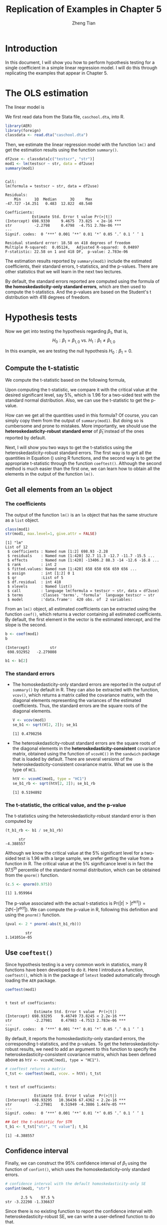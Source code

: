 #+TITLE: Replication of Examples in Chapter 5
#+AUTHOR: Zheng Tian
#+EMAIL: zngtian@gmail.com
#+DATE:
#+OPTIONS: H:3 num:1 toc:nil
#+PROPERTY: header-args:R :session *myR* :eval yes :tangle yes :cache no
#+STARTUP: content indent align
#+LATEX_HEADER: \usepackage[margin=1.2in]{geometry}
#+LATEX_HEADER: \usepackage{setspace}
#+LATEX_HEADER: \onehalfspacing
#+LATEX_HEADER: \usepackage{parskip}
#+LATEX_HEADER: \newcommand{\pr}{\mathrm{Pr}}

* Introduction

In this document, I will show you how to perform hypothesis testing
for a single coefficient in a simple linear regression model. I will
do this through replicating the examples that appear in Chapter 5.


* The OLS estimation

The linear model is
\begin{equation}
\label{eq:testscr-str-1}
TestScore_i = \beta_0 + \beta_1 STR_i + u_i
\end{equation}

We first read data from the Stata file, ~caschool.dta~, into R.
#+BEGIN_SRC R :results output silent :exports code
library(AER)
library(foreign)
classdata <- read.dta("caschool.dta")
#+END_SRC

Then, we estimate the linear regression model with the function =lm()=
and get the estimation results using the function =summary()=.
#+BEGIN_SRC R :exports both :results output
df2use <- classdata[c("testscr", "str")]
mod1 <- lm(testscr ~ str, data = df2use)
summary(mod1)
#+END_SRC

#+RESULTS[73002e8d876eb0d55648267a1672997f064da73b]:
#+begin_example

Call:
lm(formula = testscr ~ str, data = df2use)

Residuals:
    Min      1Q  Median      3Q     Max
-47.727 -14.251   0.483  12.822  48.540

Coefficients:
            Estimate Std. Error t value Pr(>|t|)
(Intercept) 698.9330     9.4675  73.825  < 2e-16 ***
str          -2.2798     0.4798  -4.751 2.78e-06 ***
---
Signif. codes:  0 ‘***’ 0.001 ‘**’ 0.01 ‘*’ 0.05 ‘.’ 0.1 ‘ ’ 1

Residual standard error: 18.58 on 418 degrees of freedom
Multiple R-squared:  0.05124,	Adjusted R-squared:  0.04897
F-statistic: 22.58 on 1 and 418 DF,  p-value: 2.783e-06
#+end_example


The estimation results reported by =summary(mod1)= include the
estimated coefficients, their standard errors, t-statistics, and the
p-values. There are other statistics that we will learn in the next
two lectures.

By default, the standard errors reported are computed using
the formula of *the homoskedasticity-only standard errors*, which are
then used to compute the t-statistics. And the p-values are based on
the Student's t distribution with 418 degrees of freedom.


* Hypothesis tests

Now we get into testing the hypothesis regarding $\beta_1$, that is,
\[ H_0: \beta_1 = \beta_{1,0} \text{ vs. } H_1: \beta_1 \neq
\beta_{1,0} \]

In this example, we are testing the null hypothesis $H_0: \beta_1 =
0$.

** Compute the t-statistic

We compute the t-statistic based on the
following formula,

\begin{equation}
\label{eq:t-stat-b1}
t = \frac{\hat{\beta}_1 - \beta_{1,0}}{SE(\hat{\beta}_1)}
\end{equation}

Upon computing the t-statistic, we compare it with the critical value
at the desired significant level, say 5%, which is 1.96 for a
two-sided test with the standard normal distribution. Also, we can use
the t-statistic to get the p-value.

How can we get all the quantities used in this formula? Of course, you
can simply copy them from the output of =summary(mod1)=. But doing so
is cumbersome and prone to mistakes. More importantly, we should use
the *heteroskedasticity-robust standard error* of $\hat{\beta}_1$
instead of the ones reported by default.

Next, I will show you two ways to get the t-statistics using the
heteroskedasticity-robust standard errors. The first way is to get all
the quantities in Equation (\ref{eq:t-stat-b1}) using R
functions, and the second way is to get the appropriate t-statistic
through the function =coeftest()=. Although the second method is much
easier than the first one, we can learn how to obtain all the elements
in the output of the function =lm()=.


** Get all elements from an =lm= object

*** The coefficients

The output of the function =lm()= is an =lm= object that has the same
structure as a =list= object.
#+BEGIN_SRC R :exports both :results output
class(mod1)
str(mod1, max.level=1, give.attr = FALSE)
#+END_SRC

#+RESULTS[ac758c46ae55cbb100697c75a08e0f21fefeeddd]:
#+begin_example
[1] "lm"
List of 12
 $ coefficients : Named num [1:2] 698.93 -2.28
 $ residuals    : Named num [1:420] 32.7 11.3 -12.7 -11.7 -15.5 ...
 $ effects      : Named num [1:420] -13406.2 88.3 -14 -12.6 -16.8 ...
 $ rank         : int 2
 $ fitted.values: Named num [1:420] 658 650 656 659 656 ...
 $ assign       : int [1:2] 0 1
 $ qr           :List of 5
 $ df.residual  : int 418
 $ xlevels      : Named list()
 $ call         : language lm(formula = testscr ~ str, data = df2use)
 $ terms        :Classes 'terms', 'formula'  language testscr ~ str
 $ model        :'data.frame':	420 obs. of  2 variables:
#+end_example

From an =lm()= object, all estimated coefficients can be extracted
using the function =coef()=, which returns a vector containing all
estimated coefficients. By default, the first element in the vector is
the estimated intercept, and the slope is the second.

  #+BEGIN_SRC R :results output :exports both
  b <- coef(mod1)
  b
  #+END_SRC

  #+RESULTS[955808df3006e7c2a812e5d270bc3feb88b3dc68]:
  : (Intercept)         str
  :  698.932952   -2.279808

#+BEGIN_SRC R :exports code :results output silent
  b1 <- b[2]
#+END_SRC

*** The standard errors

- The homoskedasticity-only standard errors are reported in the output
  of =summary()= by default in R. They can also be extracted with the
  function, =vcov()=, which returns a matrix called the covariance
  matrix, with the diagonal elements representing the variances of the
  estimated coefficients. Thus, the standard errors are the square
  roots of the diagonal elements.

    #+BEGIN_SRC R :results output :exports both
    V <- vcov(mod1)
    se_b1 <- sqrt(V[2, 2]); se_b1
    #+END_SRC

    #+RESULTS[de481dbebeb64c82adf6251e618f55f7782f72c5]:
    : [1] 0.4798256

- The heteroskedasticity-robust standard errors are the square roots
  of the diagonal elements in the *heteroskedasticity-consistent*
  covariance matrix, obtained using the function of =vcovHC()= in
  the =sandwich= package that is loaded by default. There are several
  versions of the heteroskedasticity-consistent covariance
  matrix. What we use is the type of =HC1=.

  #+BEGIN_SRC R :results output :exports both
  htV <- vcovHC(mod1, type = "HC1")
  se_b1_rb <- sqrt(htV[2, 2]); se_b1_rb
  #+END_SRC

  #+RESULTS[0afd5387b17a5d1124ef3a6cba62cd44a4343cb2]:
  : [1] 0.5194892

*** The t-statistic, the critical value, and the p-value

The t-statistics using the heteroskedasticity-robust standard error
is then computed by
#+BEGIN_SRC R :results output :exports both
  (t_b1_rb <- b1 / se_b1_rb)
#+END_SRC

#+RESULTS[27fe4fe3273353b6f592348393704a0cb0b301f0]:
:       str
: -4.388557

Although we know the critical value at the 5% significant level for a
two-sided test is 1.96 with a large sample, we prefer getting the
value from a function in R. The critical value at the 5% significance
level is in fact the 97.5^{th} percentile of the standard normal
distribution, which can be obtained from the =qnorm()= function.

#+BEGIN_SRC R :results output :exports both
  (c.5 <- qnorm(0.975))
  #+END_SRC

  #+RESULTS[39606b79aa8c35086129affd3dd4460ce0bbdba2]:
  : [1] 1.959964

The p-value associated with the actual t-statistics is
$\mathrm{Pr}\left(|t| > |t^{act}| \right) = 2 \Phi(-|t^{act}|)$. We can
compute the p-value in R, following this definition and using the
=pnorm()= function.

#+BEGIN_SRC R :results output :exports both
(pval <- 2 * pnorm(-abs(t_b1_rb)))
 #+END_SRC

 #+RESULTS[f36012e1c2976b1478d65a843968fa0f3288e691]:
 :          str
 : 1.141051e-05


** Use =coeftest()=

Since hypothesis testing is a very common work in statistics, many R
functions have been developed to do it. Here I introduce a function,
=coeftest()=, which is in the package of =lmtest= loaded automatically
through loading the =AER= package.

#+BEGIN_SRC R :results output :exports both
coeftest(mod1)
#+END_SRC

#+RESULTS[8ac934b2646be4c0a5f8e83180669bded7880cf6]:
:
: t test of coefficients:
:
:              Estimate Std. Error t value  Pr(>|t|)
: (Intercept) 698.93295    9.46749 73.8245 < 2.2e-16 ***
: str          -2.27981    0.47983 -4.7513 2.783e-06 ***
: ---
: Signif. codes:  0 ‘***’ 0.001 ‘**’ 0.01 ‘*’ 0.05 ‘.’ 0.1 ‘ ’ 1

By default, it reports the homoskedasticity-only standard errors,
the corresponding t-statistics, and the p-values. To get the
heteroskedasticity-robust results, we need to add an argument to this
function to specify the heteroskedasticity-consistent covariance
matrix, which has been defined above as ~htV <- vcovHC(mod1, type = "HC1")~.

#+BEGIN_SRC R :results output :exports both
# coeftest returns a matrix
t_tst <- coeftest(mod1, vcov. = htV); t_tst
#+END_SRC

#+RESULTS[7b5597c06762d05ef6e1581aff5cd9f6f7476bc3]:
:
: t test of coefficients:
:
:              Estimate Std. Error t value  Pr(>|t|)
: (Intercept) 698.93295   10.36436 67.4362 < 2.2e-16 ***
: str          -2.27981    0.51949 -4.3886 1.447e-05 ***
: ---
: Signif. codes:  0 ‘***’ 0.001 ‘**’ 0.01 ‘*’ 0.05 ‘.’ 0.1 ‘ ’ 1

#+BEGIN_SRC R :exports both :results output
## Get the t-statistic for STR
t_b1 <- t_tst["str", "t value"]; t_b1
#+END_SRC

#+RESULTS:
: [1] -4.388557


** Confidence interval

Finally, we can construct the 95% confidence interval of $\beta_1$
using the function of =confint()=, which uses the
homoskedasticity-only standard errors.
#+BEGIN_SRC R :results output :exports both
  # confidence interval with the default homoskedasticity-only SE
  confint(mod1, "str")
#+END_SRC

#+RESULTS:
:        2.5 %    97.5 %
: str -3.22298 -1.336637

Since there is no existing function to report the confidence interval
with heteroskedasticity-robust SE, we can write a user-defined
function to do that.

#+ATTR_LATEX: :float t
#+BEGIN_SRC R :exports code :results output silent
  get_confint_rb <- function(lm_obj, param, vcov_ = vcov(lm_obj),
                             level = 0.05){
      ## This function generates a two-sided confidence interval for a
      ## parameter in the linear regression model with a specified
      ## covariance matrix.  The inputs The output

      ## get all the parameters' names and select one based on param
      all_param <- names(coef(lm_obj))
      which_param <- grep(param, all_param)

      ## get the estimated parameter and its standard error
      bhat_param <- coef(lm_obj)[which_param]
      sd_param <- sqrt(vcov_[which_param, which_param])

      ## get the critical value
      cv <- qnorm(1 - level/2)

      ## calculate the confidence interval
      lower <- bhat_param - cv * sd_param
      upper <- bhat_param + cv * sd_param

      conf_interval <- c(lower, upper)
      names(conf_interval) <- c("lower", "upper")
      return(conf_interval)
  }
#+END_SRC

Note that we define the default value of =vcov_= to be the
homoskedasticity-only covariance matrix in the function
=get_confint_rb()=, and the default significant level is 5%. When
computing the confidence interval with the heteroskedasticity-robust
standard errors, we need to change =vcov_= to a
heteroskedasticity-consistent covariance matrix, which is =htV=.

#+BEGIN_SRC R :exports both :results output
get_confint_rb(mod1, param = "str", vcov = htV)
#+END_SRC

#+RESULTS[5b8d22ac3bd222d5b6e9e4d7d4d431fcdad33591]:
:     lower     upper
: -3.297988 -1.261628


* Dummy variable

** Create a dummy variable

We define a dummy variable representing small classes.
\begin{equation*}
D_i =
\begin{cases}
1,\; &\text{ if } str < 20 \\
0,\; &\text{ if } str \geq 20
\end{cases}
\end{equation*}

#+BEGIN_SRC R :results output silent :exports code
  smallclass <- ifelse(df2use$str < 20, 1, 0)
#+END_SRC

The function =ifelse()= creates a vector consisting of 1 and 0. The
first argument in this function is a condition, =df2use$str < 20=. If the
condition is satisfied for an element in =df2use$str=, the corresponding
element in =D= is 1, otherwise 0.


** Regression with a dummy variable

Then we can estimate the linear regression of test scores against the
dummy variable, and do the zero hypothesis test.

#+BEGIN_SRC R :results output :exports both
mod2 <- lm(testscr ~ smallclass, data = df2use)
coeftest(mod2, vcov. = vcovHC(mod2, type = "HC1"))
#+END_SRC

#+RESULTS[757d58847d5f903aeca0bb7c22603d09b3913c5f]:
:
: t test of coefficients:
:
:             Estimate Std. Error  t value  Pr(>|t|)
: (Intercept) 649.9788     1.3229 491.3317 < 2.2e-16 ***
: smallclass1   7.3724     1.8236   4.0428 6.288e-05 ***
: ---
: Signif. codes:  0 ‘***’ 0.001 ‘**’ 0.01 ‘*’ 0.05 ‘.’ 0.1 ‘ ’ 1


** Create a scatterplot

We can create a scatterplot to visualize the relationship between test
scores and the dummy variable.
#+BEGIN_SRC R :exports both :results value graphics :file scatter_smallclass.png
  plot(smallclass, df2use$testscr,
       xlab = "class size", ylab = "test score")
#+END_SRC

#+NAME: fig-nojitter
#+CAPTION: The scatterplot without jittering
#+ATTR_LATEX: :width 0.8\textwidth
#+RESULTS[f73186eb4bce3e5abbdbe3eee1c38df53762de12]:
[[file:jittered_scatter.png]]

In Figure [[fig-nojitter]], since the variable =smallclass= takes only
the value of 1 or 0, many points are overlapped. To make these points
more visible, we can create a scatterplot with jittered points. I also
adjust the limit of x-axis so that the clusters of points appear close
towards the center of the plot.

#+BEGIN_SRC R :exports both :results value graphics :file jittered_scatter_smallclass.png
  smallclass_jittered <- jitter(smallclass, amount = 0.05)
  plot(smallclass_jittered, df2use$testscr, xlim = c(-0.5, 1.5),
       xlab = "class size", ylab = "test score")
  abline(coef(mod2)[1], coef(mod2)[2], col = "blue")
#+END_SRC

#+NAME: fig-jitter
#+CAPTION: The scatterplot with jittering
#+ATTR_LATEX: :width 0.8\textwidth
#+RESULTS[25759eaac355ad9b99c0154d5279cda069036d70]:
[[file:jittered_scatter_smallclass.png]]

